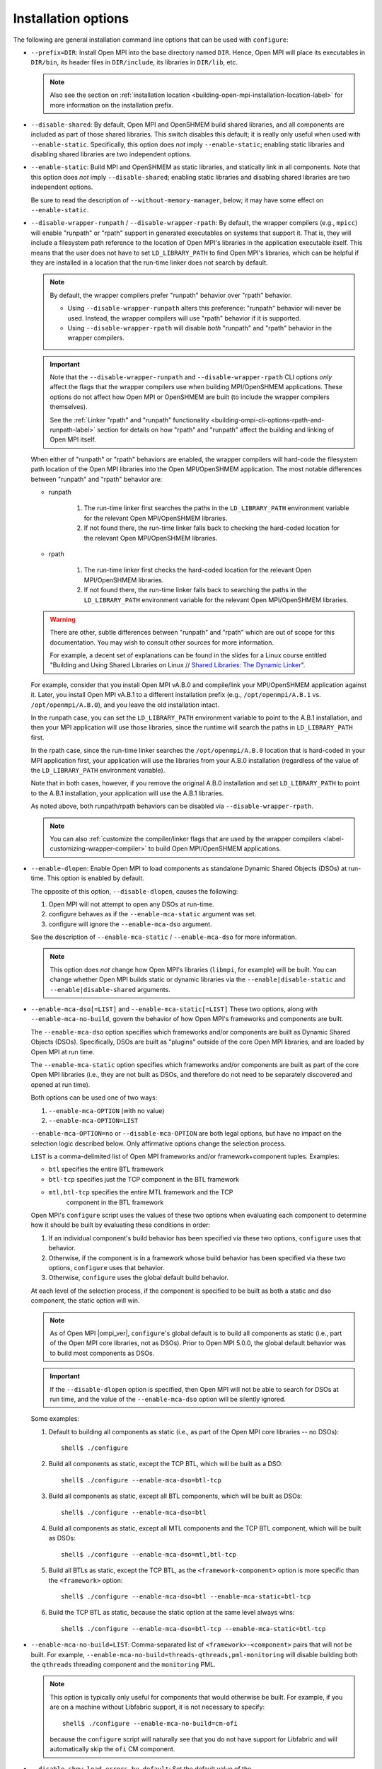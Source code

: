 Installation options
^^^^^^^^^^^^^^^^^^^^

The following are general installation command line options that can
be used with ``configure``:

* ``--prefix=DIR``:
  Install Open MPI into the base directory named ``DIR``.  Hence, Open
  MPI will place its executables in ``DIR/bin``, its header files in
  ``DIR/include``, its libraries in ``DIR/lib``, etc.

  .. note:: Also see the section on :ref:`installation location
            <building-open-mpi-installation-location-label>` for more
            information on the installation prefix.

* ``--disable-shared``: By default, Open MPI and OpenSHMEM build
  shared libraries, and all components are included as part of those
  shared libraries. This switch disables this default; it is really
  only useful when used with ``--enable-static``.  Specifically, this
  option does *not* imply ``--enable-static``; enabling static
  libraries and disabling shared libraries are two independent
  options.

* ``--enable-static``:
  Build MPI and OpenSHMEM as static libraries, and statically link in
  all components.  Note that this option does *not* imply
  ``--disable-shared``; enabling static libraries and disabling shared
  libraries are two independent options.

  Be sure to read the description of ``--without-memory-manager``,
  below; it may have some effect on ``--enable-static``.

* ``--disable-wrapper-runpath`` / ``--disable-wrapper-rpath``: By
  default, the wrapper compilers (e.g., ``mpicc``) will enable
  "runpath" or "rpath" support in generated executables on systems
  that support it.  That is, they will include a filesystem path
  reference to the location of Open MPI's libraries in the application
  executable itself.  This means that the user does not have to set
  ``LD_LIBRARY_PATH`` to find Open MPI's libraries, which can be
  helpful if they are installed in a location that the run-time linker
  does not search by default.

  .. note:: By default, the wrapper compilers prefer "runpath"
            behavior over "rpath" behavior.

            * Using ``--disable-wrapper-runpath`` alters this
              preference: "runpath" behavior will never be used.
              Instead, the wrapper compilers will use "rpath" behavior
              if it is supported.
            * Using ``--disable-wrapper-rpath`` will disable *both*
              "runpath" and "rpath" behavior in the wrapper compilers.

  .. important:: Note that the ``--disable-wrapper-runpath`` and
                 ``--disable-wrapper-rpath`` CLI options *only* affect
                 the flags that the wrapper compilers use when
                 building MPI/OpenSHMEM applications.  These options
                 do not affect how Open MPI or OpenSHMEM are built (to
                 include the wrapper compilers themselves).

                 See the :ref:`Linker "rpath" and "runpath"
                 functionality
                 <building-ompi-cli-options-rpath-and-runpath-label>`
                 section for details on how "rpath" and "runpath"
                 affect the building and linking of Open MPI itself.

  When either of "runpath" or "rpath" behaviors are enabled, the
  wrapper compilers will hard-code the filesystem path location of the
  Open MPI libraries into the Open MPI/OpenSHMEM application.  The
  most notable differences between "runpath" and "rpath" behavior are:

  * runpath

     #. The run-time linker first searches the paths in the
        ``LD_LIBRARY_PATH`` environment variable for the relevant Open
        MPI/OpenSHMEM libraries.
     #. If not found there, the run-time linker falls back to checking
        the hard-coded location for the relevant Open MPI/OpenSHMEM
        libraries.

  * rpath

     #. The run-time linker first checks the hard-coded location for
        the relevant Open MPI/OpenSHMEM libraries.
     #. If not found there, the run-time linker falls back to
        searching the paths in the ``LD_LIBRARY_PATH`` environment
        variable for the relevant Open MPI/OpenSHMEM libraries.

  .. warning:: There are other, subtle differences between "runpath"
               and "rpath" which are out of scope for this
               documentation.  You may wish to consult other sources
               for more information.

               For example, a decent set of explanations can be found
               in the slides for a Linux course entitled "Building and
               Using Shared Libraries on Linux // `Shared Libraries:
               The Dynamic Linker
               <https://man7.org/training/download/shlib_dynlinker_slides.pdf>`_".

  For example, consider that you install Open MPI vA.B.0 and
  compile/link your MPI/OpenSHMEM application against it.  Later, you
  install Open MPI vA.B.1 to a different installation prefix (e.g.,
  ``/opt/openmpi/A.B.1`` vs. ``/opt/openmpi/A.B.0``), and you leave
  the old installation intact.

  In the runpath case, you can set the ``LD_LIBRARY_PATH`` environment
  variable to point to the A.B.1 installation, and then your MPI
  application will use those libraries, since the runtime will search
  the paths in ``LD_LIBRARY_PATH`` first.

  In the rpath case, since the run-time linker searches the
  ``/opt/openmpi/A.B.0`` location that is hard-coded in your MPI
  application first, your application will use the libraries from your
  A.B.0 installation (regardless of the value of the
  ``LD_LIBRARY_PATH`` environment variable).

  Note that in both cases, however, if you remove the original A.B.0
  installation and set ``LD_LIBRARY_PATH`` to point to the A.B.1
  installation, your application will use the A.B.1 libraries.

  As noted above, both runpath/rpath behaviors can be disabled via
  ``--disable-wrapper-rpath``.

  .. note:: You can also :ref:`customize the compiler/linker flags
            that are used by the wrapper compilers
            <label-customizing-wrapper-compiler>` to build Open
            MPI/OpenSHMEM applications.

* ``--enable-dlopen``: Enable Open MPI to load components as
  standalone Dynamic Shared Objects (DSOs) at run-time.  This option
  is enabled by default.

  The opposite of this option, ``--disable-dlopen``, causes the following:

  #. Open MPI will not attempt to open any DSOs at run-time.
  #. configure behaves as if the ``--enable-mca-static`` argument was set.
  #. configure will ignore the ``--enable-mca-dso`` argument.

  See the description of ``--enable-mca-static`` / ``--enable-mca-dso`` for
  more information.

  .. note:: This option does *not* change how Open MPI's libraries
            (``libmpi``, for example) will be built.  You can change
            whether Open MPI builds static or dynamic libraries via
            the ``--enable|disable-static`` and
            ``--enable|disable-shared`` arguments.

.. _building-ompi-cli-options-mca-dso-label:

* ``--enable-mca-dso[=LIST]`` and ``--enable-mca-static[=LIST]``
  These two options, along with ``--enable-mca-no-build``, govern the
  behavior of how Open MPI's frameworks and components are built.

  The ``--enable-mca-dso`` option specifies which frameworks and/or
  components are built as Dynamic Shared Objects (DSOs).
  Specifically, DSOs are built as "plugins" outside of the core Open
  MPI libraries, and are loaded by Open MPI at run time.

  The ``--enable-mca-static`` option specifies which frameworks and/or
  components are built as part of the core Open MPI libraries (i.e.,
  they are not built as DSOs, and therefore do not need to be
  separately discovered and opened at run time).

  Both options can be used one of two ways:

  #. ``--enable-mca-OPTION`` (with no value)
  #. ``--enable-mca-OPTION=LIST``

  ``--enable-mca-OPTION=no`` or ``--disable-mca-OPTION`` are both legal
  options, but have no impact on the selection logic described below.
  Only affirmative options change the selection process.

  ``LIST`` is a comma-delimited list of Open MPI frameworks and/or
  framework+component tuples.  Examples:

  * ``btl`` specifies the entire BTL framework
  * ``btl-tcp`` specifies just the TCP component in the BTL framework
  * ``mtl,btl-tcp`` specifies the entire MTL framework and the TCP
     component in the BTL framework

  Open MPI's ``configure`` script uses the values of these two options
  when evaluating each component to determine how it should be built
  by evaluating these conditions in order:

  #. If an individual component's build behavior has been specified
     via these two options, ``configure`` uses that behavior.
  #. Otherwise, if the component is in a framework whose build
     behavior has been specified via these two options, ``configure``
     uses that behavior.
  #. Otherwise, ``configure`` uses the global default build behavior.

  At each level of the selection process, if the component is
  specified to be built as both a static and dso component, the static
  option will win.

  .. note:: As of Open MPI |ompi_ver|, ``configure``'s global default
            is to build all components as static (i.e., part of the
            Open MPI core libraries, not as DSOs).  Prior to Open MPI
            5.0.0, the global default behavior was to build
            most components as DSOs.

  .. important:: If the ``--disable-dlopen`` option is specified, then
                 Open MPI will not be able to search for DSOs at run
                 time, and the value of the ``--enable-mca-dso``
                 option will be silently ignored.

  Some examples:

  #. Default to building all components as static (i.e., as part of
     the Open MPI core libraries -- no DSOs)::

        shell$ ./configure

  #. Build all components as static, except the TCP BTL, which will be
     built as a DSO::

        shell$ ./configure --enable-mca-dso=btl-tcp

  #. Build all components as static, except all BTL components, which
     will be built as DSOs::

        shell$ ./configure --enable-mca-dso=btl

  #. Build all components as static, except all MTL components and the
     TCP BTL component, which will be built as DSOs::

        shell$ ./configure --enable-mca-dso=mtl,btl-tcp

  #. Build all BTLs as static, except the TCP BTL, as the
     ``<framework-component>`` option is more specific than the
     ``<framework>`` option::

        shell$ ./configure --enable-mca-dso=btl --enable-mca-static=btl-tcp

  #. Build the TCP BTL as static, because the static option at the
     same level always wins::

        shell$ ./configure --enable-mca-dso=btl-tcp --enable-mca-static=btl-tcp

* ``--enable-mca-no-build=LIST``: Comma-separated list of
  ``<framework>-<component>`` pairs that will not be built. For
  example, ``--enable-mca-no-build=threads-qthreads,pml-monitoring`` will
  disable building both the ``qthreads`` threading component and the
  ``monitoring`` PML.

  .. note:: This option is typically only useful for components that
            would otherwise be built.  For example, if you are on a
            machine without Libfabric support, it is not necessary to
            specify::

              shell$ ./configure --enable-mca-no-build=cm-ofi

            because the ``configure`` script will naturally see that
            you do not have support for Libfabric and will
            automatically skip the ``ofi`` CM component.

* ``--disable-show-load-errors-by-default``:
  Set the default value of the ``mca_base_component_show_load_errors``
  MCA variable: the ``--enable`` form of this option sets the MCA
  variable to true, the ``--disable`` form sets the MCA variable to
  false.  The MCA ``mca_base_component_show_load_errors`` variable can
  still be overridden at run time via the usual MCA-variable-setting
  mechanisms; this configure option simply sets the default value.

  The ``--disable`` form of this option is intended for Open MPI
  packagers who tend to enable support for many different types of
  networks and systems in their packages.  For example, consider a
  packager who includes support for both the FOO and BAR networks in
  their Open MPI package, both of which require support libraries
  (``libFOO.so`` and ``libBAR.so``).  If an end user only has BAR
  hardware, they likely only have ``libBAR.so`` available on their
  systems -- not ``libFOO.so``.  Disabling load errors by default will
  prevent the user from seeing potentially confusing warnings about
  the FOO components failing to load because ``libFOO.so`` is not
  available on their systems.

  Conversely, system administrators tend to build an Open MPI that is
  targeted at their specific environment, and contains few (if any)
  components that are not needed.  In such cases, they might want
  their users to be warned that the FOO network components failed to
  load (e.g., if ``libFOO.so`` was mistakenly unavailable), because Open
  MPI may otherwise silently failover to a slower network path for MPI
  traffic.

* ``--with-platform=FILE``:
  Load configure options for the build from ``FILE``.  Options on the
  command line that are not in ``FILE`` are also used.  Options on the
  command line and in ``FILE`` are replaced by what is in ``FILE``.

* ``--with-libmpi-name=STRING``:
  Replace ``libmpi.*`` and ``libmpi_FOO.*`` (where ``FOO`` is one of the
  fortran supporting libraries installed in lib) with ``libSTRING.*``
  and ``libSTRING_FOO.*``. This is provided as a convenience mechanism
  for third-party packagers of Open MPI that might want to rename
  these libraries for their own purposes. This option is *not*
  intended for typical users of Open MPI.
